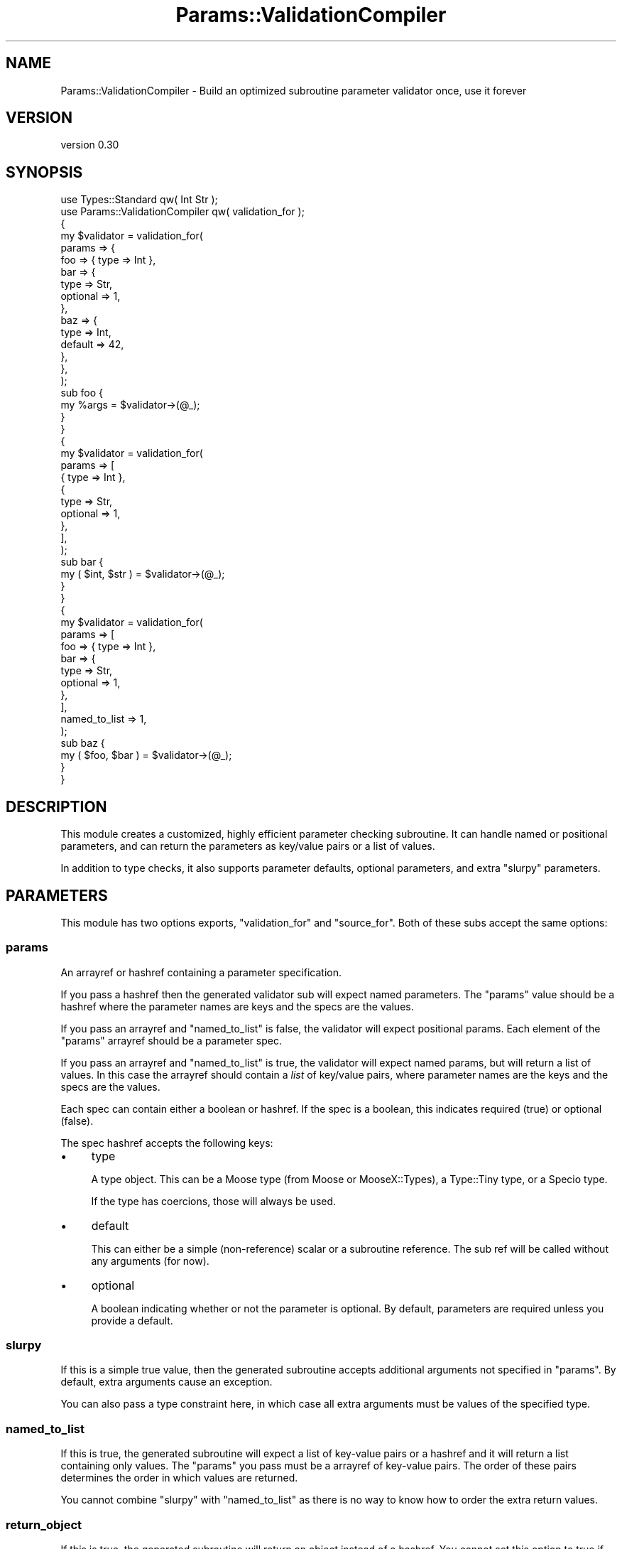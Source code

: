 .\" Automatically generated by Pod::Man 4.14 (Pod::Simple 3.43)
.\"
.\" Standard preamble:
.\" ========================================================================
.de Sp \" Vertical space (when we can't use .PP)
.if t .sp .5v
.if n .sp
..
.de Vb \" Begin verbatim text
.ft CW
.nf
.ne \\$1
..
.de Ve \" End verbatim text
.ft R
.fi
..
.\" Set up some character translations and predefined strings.  \*(-- will
.\" give an unbreakable dash, \*(PI will give pi, \*(L" will give a left
.\" double quote, and \*(R" will give a right double quote.  \*(C+ will
.\" give a nicer C++.  Capital omega is used to do unbreakable dashes and
.\" therefore won't be available.  \*(C` and \*(C' expand to `' in nroff,
.\" nothing in troff, for use with C<>.
.tr \(*W-
.ds C+ C\v'-.1v'\h'-1p'\s-2+\h'-1p'+\s0\v'.1v'\h'-1p'
.ie n \{\
.    ds -- \(*W-
.    ds PI pi
.    if (\n(.H=4u)&(1m=24u) .ds -- \(*W\h'-12u'\(*W\h'-12u'-\" diablo 10 pitch
.    if (\n(.H=4u)&(1m=20u) .ds -- \(*W\h'-12u'\(*W\h'-8u'-\"  diablo 12 pitch
.    ds L" ""
.    ds R" ""
.    ds C` ""
.    ds C' ""
'br\}
.el\{\
.    ds -- \|\(em\|
.    ds PI \(*p
.    ds L" ``
.    ds R" ''
.    ds C`
.    ds C'
'br\}
.\"
.\" Escape single quotes in literal strings from groff's Unicode transform.
.ie \n(.g .ds Aq \(aq
.el       .ds Aq '
.\"
.\" If the F register is >0, we'll generate index entries on stderr for
.\" titles (.TH), headers (.SH), subsections (.SS), items (.Ip), and index
.\" entries marked with X<> in POD.  Of course, you'll have to process the
.\" output yourself in some meaningful fashion.
.\"
.\" Avoid warning from groff about undefined register 'F'.
.de IX
..
.nr rF 0
.if \n(.g .if rF .nr rF 1
.if (\n(rF:(\n(.g==0)) \{\
.    if \nF \{\
.        de IX
.        tm Index:\\$1\t\\n%\t"\\$2"
..
.        if !\nF==2 \{\
.            nr % 0
.            nr F 2
.        \}
.    \}
.\}
.rr rF
.\" ========================================================================
.\"
.IX Title "Params::ValidationCompiler 3"
.TH Params::ValidationCompiler 3 "2018-07-31" "perl v5.36.0" "User Contributed Perl Documentation"
.\" For nroff, turn off justification.  Always turn off hyphenation; it makes
.\" way too many mistakes in technical documents.
.if n .ad l
.nh
.SH "NAME"
Params::ValidationCompiler \- Build an optimized subroutine parameter validator once, use it forever
.SH "VERSION"
.IX Header "VERSION"
version 0.30
.SH "SYNOPSIS"
.IX Header "SYNOPSIS"
.Vb 2
\&    use Types::Standard qw( Int Str );
\&    use Params::ValidationCompiler qw( validation_for );
\&
\&    {
\&        my $validator = validation_for(
\&            params => {
\&                foo => { type => Int },
\&                bar => {
\&                    type     => Str,
\&                    optional => 1,
\&                },
\&                baz => {
\&                    type    => Int,
\&                    default => 42,
\&                },
\&            },
\&        );
\&
\&        sub foo {
\&            my %args = $validator\->(@_);
\&        }
\&    }
\&
\&    {
\&        my $validator = validation_for(
\&            params => [
\&                { type => Int },
\&                {
\&                    type     => Str,
\&                    optional => 1,
\&                },
\&            ],
\&        );
\&
\&        sub bar {
\&            my ( $int, $str ) = $validator\->(@_);
\&        }
\&    }
\&
\&    {
\&        my $validator = validation_for(
\&            params => [
\&                foo => { type => Int },
\&                bar => {
\&                    type     => Str,
\&                    optional => 1,
\&                },
\&            ],
\&            named_to_list => 1,
\&        );
\&
\&        sub baz {
\&            my ( $foo, $bar ) = $validator\->(@_);
\&        }
\&    }
.Ve
.SH "DESCRIPTION"
.IX Header "DESCRIPTION"
This module creates a customized, highly efficient parameter checking
subroutine. It can handle named or positional parameters, and can return the
parameters as key/value pairs or a list of values.
.PP
In addition to type checks, it also supports parameter defaults, optional
parameters, and extra \*(L"slurpy\*(R" parameters.
.SH "PARAMETERS"
.IX Header "PARAMETERS"
This module has two options exports, \f(CW\*(C`validation_for\*(C'\fR and \f(CW\*(C`source_for\*(C'\fR. Both
of these subs accept the same options:
.SS "params"
.IX Subsection "params"
An arrayref or hashref containing a parameter specification.
.PP
If you pass a hashref then the generated validator sub will expect named
parameters. The \f(CW\*(C`params\*(C'\fR value should be a hashref where the parameter names
are keys and the specs are the values.
.PP
If you pass an arrayref and \f(CW\*(C`named_to_list\*(C'\fR is false, the validator will
expect positional params. Each element of the \f(CW\*(C`params\*(C'\fR arrayref should be a
parameter spec.
.PP
If you pass an arrayref and \f(CW\*(C`named_to_list\*(C'\fR is true, the validator will
expect named params, but will return a list of values. In this case the
arrayref should contain a \fIlist\fR of key/value pairs, where parameter names
are the keys and the specs are the values.
.PP
Each spec can contain either a boolean or hashref. If the spec is a boolean,
this indicates required (true) or optional (false).
.PP
The spec hashref accepts the following keys:
.IP "\(bu" 4
type
.Sp
A type object. This can be a Moose type (from Moose or
MooseX::Types), a Type::Tiny type, or a Specio type.
.Sp
If the type has coercions, those will always be used.
.IP "\(bu" 4
default
.Sp
This can either be a simple (non-reference) scalar or a subroutine
reference. The sub ref will be called without any arguments (for now).
.IP "\(bu" 4
optional
.Sp
A boolean indicating whether or not the parameter is optional. By default,
parameters are required unless you provide a default.
.SS "slurpy"
.IX Subsection "slurpy"
If this is a simple true value, then the generated subroutine accepts
additional arguments not specified in \f(CW\*(C`params\*(C'\fR. By default, extra arguments
cause an exception.
.PP
You can also pass a type constraint here, in which case all extra arguments
must be values of the specified type.
.SS "named_to_list"
.IX Subsection "named_to_list"
If this is true, the generated subroutine will expect a list of key-value
pairs or a hashref and it will return a list containing only values. The
\&\f(CW\*(C`params\*(C'\fR you pass must be a arrayref of key-value pairs. The order of these
pairs determines the order in which values are returned.
.PP
You cannot combine \f(CW\*(C`slurpy\*(C'\fR with \f(CW\*(C`named_to_list\*(C'\fR as there is no way to know
how to order the extra return values.
.SS "return_object"
.IX Subsection "return_object"
If this is true, the generated subroutine will return an object instead of a
hashref. You cannot set this option to true if you set either or \f(CW\*(C`slurpy\*(C'\fR or
\&\f(CW\*(C`named_to_list\*(C'\fR.
.PP
The object's methods correspond to the parameter names passed to the
subroutine. While calling methods on an object is slower than accessing a
hashref, the advantage is that if you typo a parameter name you'll get a
helpful error.
.PP
If you have Class::XSAccessor installed then this will be used to create
the class's methods, which makes it fairly fast.
.PP
The returned object is in a generated class. Do not rely on this class name
being anything in specific, and don't check this object using \f(CW\*(C`isa\*(C'\fR, \f(CW\*(C`DOES\*(C'\fR,
or anything similar.
.PP
When \f(CW\*(C`return_object\*(C'\fR is true, the parameter spec hashref also accepts to the
following additional keys:
.IP "\(bu" 4
getter
.Sp
Use this to set an explicit getter method name for the parameter. By default
the method name will be the same as the parameter name. Note that if the
parameter name is not a valid sub name, then you will get an error compiling
the validation sub unless you specify a getter for the parameter.
.IP "\(bu" 4
predicate
.Sp
Use this to ask for a predicate method to be created for this parameter. The
predicate method returns true if the parameter was passed and false if it
wasn't. Note that this is only useful for optional parameters, but you can ask
for a predicate for any parameter.
.SH "EXPORTS"
.IX Header "EXPORTS"
The exported subs are:
.SS "validation_for(...)"
.IX Subsection "validation_for(...)"
This returns a subroutine that implements the specific parameter
checking. This subroutine expects to be given the parameters to validate in
\&\f(CW@_\fR. If all the parameters are valid, it will return the validated
parameters (with defaults as appropriate), either as a list of key-value pairs
or as a list of just values. If any of the parameters are invalid it will
throw an exception.
.PP
For validators expected named params, the generated subroutine accepts either
a list of key-value pairs or a single hashref. Otherwise the validator expects
a list of values.
.PP
For now, you must shift off the invocant yourself.
.PP
This subroutine accepts the following additional parameters:
.IP "\(bu" 4
name
.Sp
If this is given, then the generated subroutine will be named using
Sub::Util. This is strongly recommended as it makes it possible to
distinguish different check subroutines when profiling or in stack traces.
.Sp
This name will also be used in some exception messages, even if Sub::Util
is not available.
.Sp
Note that you must install Sub::Util yourself separately, as it is not
required by this distribution, in order to avoid requiring a compiler.
.IP "\(bu" 4
name_is_optional
.Sp
If this is true, then the name is ignored when \f(CW\*(C`Sub::Util\*(C'\fR is not
installed. If this is false, then passing a name when Sub::Util cannot be
loaded causes an exception.
.Sp
This is useful for \s-1CPAN\s0 modules where you want to set a name if you can, but
you do not want to add a prerequisite on Sub::Util.
.IP "\(bu" 4
debug
.Sp
Sets the \f(CW\*(C`EVAL_CLOSURE_PRINT_SOURCE\*(C'\fR environment variable to true before
calling \f(CW\*(C`Eval::Closure::eval_closure()\*(C'\fR. This causes the source of the
subroutine to be printed before it's \f(CW\*(C`eval\*(C'\fR'd.
.SS "source_for(...)"
.IX Subsection "source_for(...)"
This returns a two element list. The first is a string containing the source
code for the generated sub. The second is a hashref of \*(L"environment\*(R" variables
to be used when generating the subroutine. These are the arguments that are
passed to Eval::Closure.
.SH "SUPPORT"
.IX Header "SUPPORT"
Bugs may be submitted at <https://github.com/houseabsolute/Params\-ValidationCompiler/issues>.
.PP
I am also usually active on \s-1IRC\s0 as 'autarch' on \f(CW\*(C`irc://irc.perl.org\*(C'\fR.
.SH "SOURCE"
.IX Header "SOURCE"
The source code repository for Params-ValidationCompiler can be found at <https://github.com/houseabsolute/Params\-ValidationCompiler>.
.SH "DONATIONS"
.IX Header "DONATIONS"
If you'd like to thank me for the work I've done on this module, please
consider making a \*(L"donation\*(R" to me via PayPal. I spend a lot of free time
creating free software, and would appreciate any support you'd care to offer.
.PP
Please note that \fBI am not suggesting that you must do this\fR in order for me
to continue working on this particular software. I will continue to do so,
inasmuch as I have in the past, for as long as it interests me.
.PP
Similarly, a donation made in this way will probably not make me work on this
software much more, unless I get so many donations that I can consider working
on free software full time (let's all have a chuckle at that together).
.PP
To donate, log into PayPal and send money to autarch@urth.org, or use the
button at <http://www.urth.org/~autarch/fs\-donation.html>.
.SH "AUTHOR"
.IX Header "AUTHOR"
Dave Rolsky <autarch@urth.org>
.SH "CONTRIBUTORS"
.IX Header "CONTRIBUTORS"
.IP "\(bu" 4
Gregory Oschwald <goschwald@maxmind.com>
.IP "\(bu" 4
Gregory Oschwald <oschwald@gmail.com>
.IP "\(bu" 4
Tomasz Konojacki <me@xenu.pl>
.SH "COPYRIGHT AND LICENSE"
.IX Header "COPYRIGHT AND LICENSE"
This software is Copyright (c) 2016 \- 2018 by Dave Rolsky.
.PP
This is free software, licensed under:
.PP
.Vb 1
\&  The Artistic License 2.0 (GPL Compatible)
.Ve
.PP
The full text of the license can be found in the
\&\fI\s-1LICENSE\s0\fR file included with this distribution.
